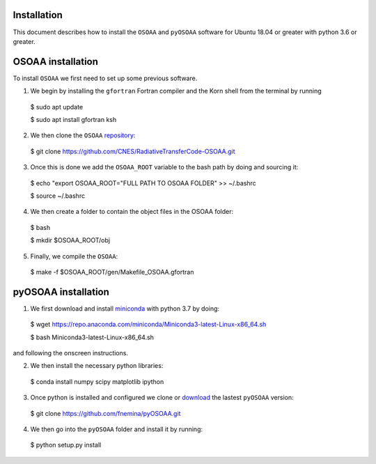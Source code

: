 ------------
Installation
------------

This document describes how to install the ``OSOAA`` and ``pyOSOAA`` software for Ubuntu 18.04 or greater with python 3.6 or greater.

------------------
OSOAA installation
------------------

To install ``OSOAA`` we first need to set up some previous software.

1. We begin by installing the ``gfortran``  Fortran compiler and the Korn shell from the terminal by running ::
  $ sudo apt update
  
  $ sudo apt install gfortran ksh


2. We then clone the ``OSOAA`` `repository <https://github.com/CNES/RadiativeTransferCode-OSOAA>`_::
  $ git clone https://github.com/CNES/RadiativeTransferCode-OSOAA.git


3. Once this is done we add the ``OSOAA_ROOT`` variable to the bash path by doing and sourcing it::
  $ echo "export OSOAA_ROOT="FULL PATH TO OSOAA FOLDER" >> ~/.bashrc
  
  $ source ~/.bashrc


4. We then create a folder to contain the object files in the OSOAA folder::
  $ bash
  
  $ mkdir $OSOAA_ROOT/obj


5. Finally, we compile the ``OSOAA``::
  $ make -f $OSOAA_ROOT/gen/Makefile_OSOAA.gfortran

--------------------
pyOSOAA installation
--------------------

1. We first download and install `miniconda <https://conda.io/en/latest/miniconda.html>`_  with python 3.7 by doing::
  $ wget https://repo.anaconda.com/miniconda/Miniconda3-latest-Linux-x86_64.sh
  
  $ bash Miniconda3-latest-Linux-x86_64.sh


and following the onscreen instructions.

2. We then install the necessary python libraries::
  $ conda install numpy scipy matplotlib ipython


3. Once python is installed and configured we clone or `download <https://github.com/fnemina/pyOSOAA/releases/latest>`_ the lastest ``pyOSOAA`` version::
  $ git clone https://github.com/fnemina/pyOSOAA.git


4. We then go into the ``pyOSOAA`` folder and install it by running::
  $ python setup.py install

